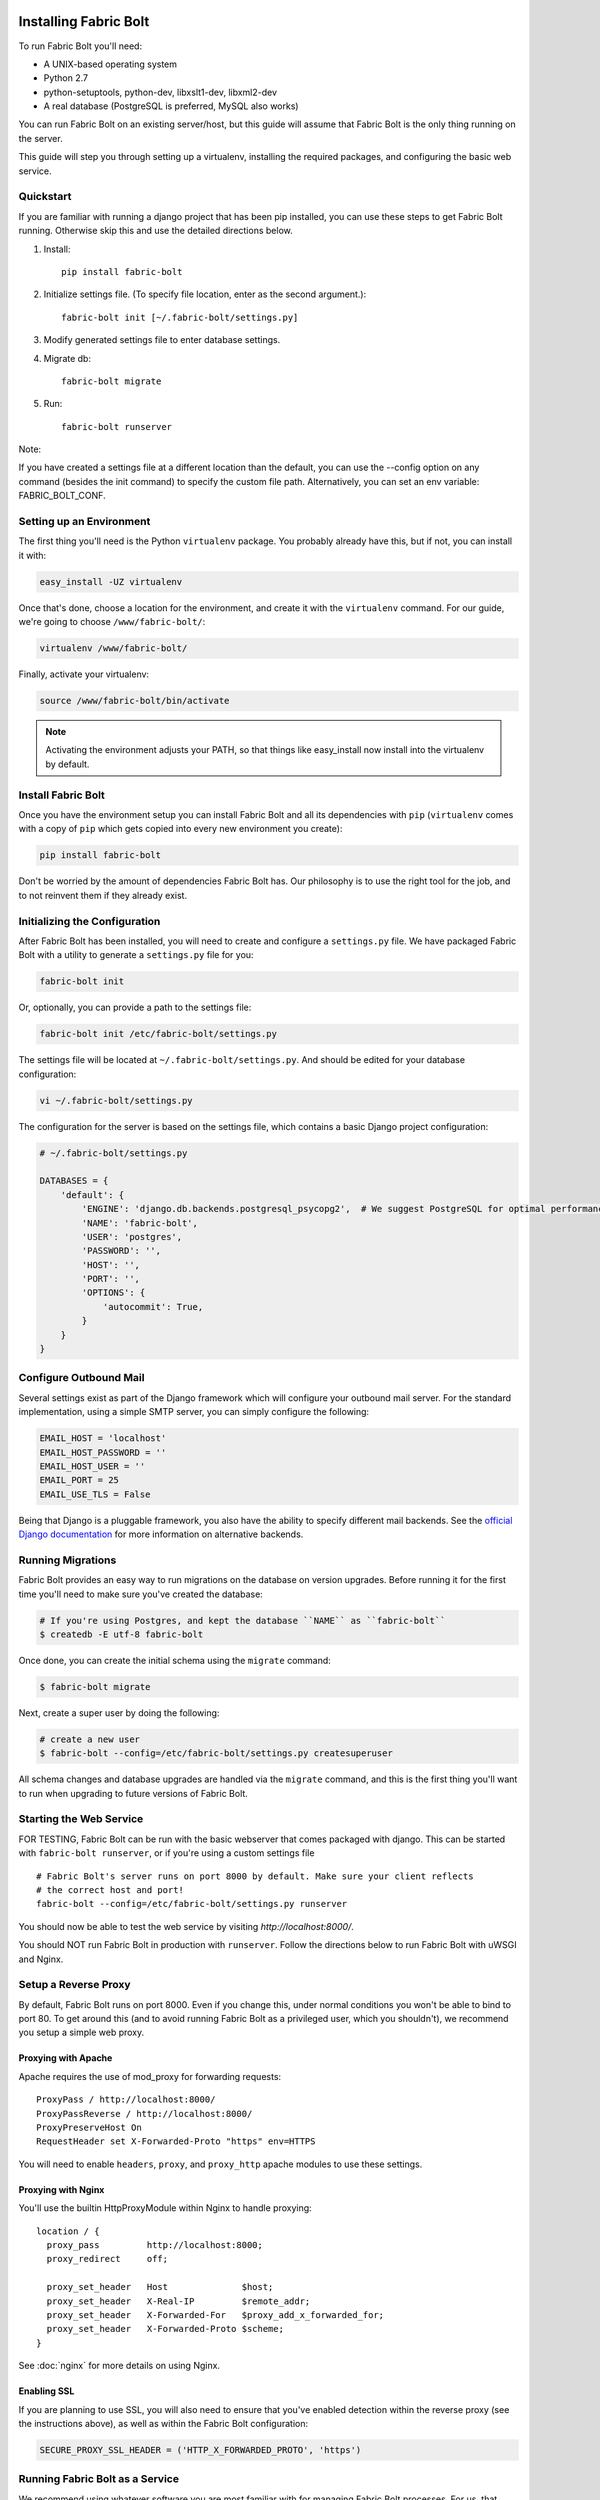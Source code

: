 Installing Fabric Bolt
======================

To run Fabric Bolt you'll need:

* A UNIX-based operating system
* Python 2.7
* python-setuptools, python-dev, libxslt1-dev, libxml2-dev
* A real database (PostgreSQL is preferred, MySQL also works)

You can run Fabric Bolt on an existing server/host, but this guide will assume that Fabric Bolt is
the only thing running on the server.

This guide will step you through setting up a virtualenv, installing the required packages,
and configuring the basic web service.

Quickstart
----------

If you are familiar with running a django project that has been pip installed, you can use these steps to
get Fabric Bolt running. Otherwise skip this and use the detailed directions below.

1. Install::

    pip install fabric-bolt

2. Initialize settings file. (To specify file location, enter as the second argument.)::

    fabric-bolt init [~/.fabric-bolt/settings.py]

3. Modify generated settings file to enter database settings.

4. Migrate db::

    fabric-bolt migrate

5. Run::

    fabric-bolt runserver

Note:

If you have created a settings file at a different location than the default, you can use the --config option on any
command (besides the init command) to specify the custom file path. Alternatively, you can set an env variable: FABRIC_BOLT_CONF.


Setting up an Environment
-------------------------

The first thing you'll need is the Python ``virtualenv`` package. You probably already
have this, but if not, you can install it with:

.. code-block:: bash

    easy_install -UZ virtualenv

Once that's done, choose a location for the environment, and create it with the ``virtualenv``
command. For our guide, we're going to choose ``/www/fabric-bolt/``:

.. code-block:: bash

    virtualenv /www/fabric-bolt/

Finally, activate your virtualenv:

.. code-block:: bash

  source /www/fabric-bolt/bin/activate

.. note:: Activating the environment adjusts your PATH, so that things like easy_install now
          install into the virtualenv by default.


Install Fabric Bolt
-------------------

Once you have the environment setup you can install Fabric Bolt and all its dependencies
with ``pip`` (``virtualenv`` comes with a copy of ``pip`` which gets copied into every
new environment you create):

.. code-block:: bash

    pip install fabric-bolt

Don't be worried by the amount of dependencies Fabric Bolt has. Our philosophy is to use the right tool for
the job, and to not reinvent them if they already exist.


Initializing the Configuration
------------------------------

After Fabric Bolt has been installed, you will need to create and configure a ``settings.py`` file.  We have packaged Fabric Bolt with a utility to generate a ``settings.py`` file for you:

.. code-block:: bash

    fabric-bolt init

Or, optionally, you can provide a path to the settings file:

.. code-block:: bash

    fabric-bolt init /etc/fabric-bolt/settings.py

The settings file will be located at ``~/.fabric-bolt/settings.py``. And should be edited for your database configuration:

.. code-block:: bash

    vi ~/.fabric-bolt/settings.py

The configuration for the server is based on the settings file, which contains a basic Django project configuration:

.. code-block:: python

    # ~/.fabric-bolt/settings.py

    DATABASES = {
        'default': {
            'ENGINE': 'django.db.backends.postgresql_psycopg2',  # We suggest PostgreSQL for optimal performance
            'NAME': 'fabric-bolt',
            'USER': 'postgres',
            'PASSWORD': '',
            'HOST': '',
            'PORT': '',
            'OPTIONS': {
                'autocommit': True,
            }
        }
    }


Configure Outbound Mail
-----------------------

Several settings exist as part of the Django framework which will configure your outbound mail server. For the
standard implementation, using a simple SMTP server, you can simply configure the following:

.. code-block:: python

    EMAIL_HOST = 'localhost'
    EMAIL_HOST_PASSWORD = ''
    EMAIL_HOST_USER = ''
    EMAIL_PORT = 25
    EMAIL_USE_TLS = False

Being that Django is a pluggable framework, you also have the ability to specify different mail backends. See the
`official Django documentation <https://docs.djangoproject.com/en/1.3/topics/email/?from=olddocs#email-backends>`_ for
more information on alternative backends.


Running Migrations
------------------

Fabric Bolt provides an easy way to run migrations on the database on version upgrades. Before running it for
the first time you'll need to make sure you've created the database:

.. code-block:: bash

    # If you're using Postgres, and kept the database ``NAME`` as ``fabric-bolt``
    $ createdb -E utf-8 fabric-bolt

Once done, you can create the initial schema using the ``migrate`` command:

.. code-block:: bash

    $ fabric-bolt migrate

Next, create a super user by doing the following:

.. code-block:: bash

    # create a new user
    $ fabric-bolt --config=/etc/fabric-bolt/settings.py createsuperuser

All schema changes and database upgrades are handled via the ``migrate`` command, and this is the first
thing you'll want to run when upgrading to future versions of Fabric Bolt.

Starting the Web Service
------------------------

FOR TESTING, Fabric Bolt can be run with the basic webserver that comes packaged with django. This can be started
with ``fabric-bolt runserver``, or if you're using a custom settings file

::

  # Fabric Bolt's server runs on port 8000 by default. Make sure your client reflects
  # the correct host and port!
  fabric-bolt --config=/etc/fabric-bolt/settings.py runserver

You should now be able to test the web service by visiting `http://localhost:8000/`.

You should NOT run Fabric Bolt in production with ``runserver``. Follow the directions below to run Fabric Bolt with uWSGI and Nginx.

Setup a Reverse Proxy
---------------------

By default, Fabric Bolt runs on port 8000. Even if you change this, under normal conditions you won't be able to bind to
port 80. To get around this (and to avoid running Fabric Bolt as a privileged user, which you shouldn't), we recommend
you setup a simple web proxy.

Proxying with Apache
~~~~~~~~~~~~~~~~~~~~

Apache requires the use of mod_proxy for forwarding requests::

    ProxyPass / http://localhost:8000/
    ProxyPassReverse / http://localhost:8000/
    ProxyPreserveHost On
    RequestHeader set X-Forwarded-Proto "https" env=HTTPS

You will need to enable ``headers``, ``proxy``, and ``proxy_http`` apache modules to use these settings.

Proxying with Nginx
~~~~~~~~~~~~~~~~~~~

You'll use the builtin HttpProxyModule within Nginx to handle proxying::

    location / {
      proxy_pass         http://localhost:8000;
      proxy_redirect     off;

      proxy_set_header   Host              $host;
      proxy_set_header   X-Real-IP         $remote_addr;
      proxy_set_header   X-Forwarded-For   $proxy_add_x_forwarded_for;
      proxy_set_header   X-Forwarded-Proto $scheme;
    }

See :doc:`nginx` for more details on using Nginx.

Enabling SSL
~~~~~~~~~~~~~

If you are planning to use SSL, you will also need to ensure that you've
enabled detection within the reverse proxy (see the instructions above), as
well as within the Fabric Bolt configuration:

.. code-block:: python

    SECURE_PROXY_SSL_HEADER = ('HTTP_X_FORWARDED_PROTO', 'https')



Running Fabric Bolt as a Service
--------------------------------

We recommend using whatever software you are most familiar with for managing Fabric Bolt processes. For us, that software
of choice is `Supervisor <http://supervisord.org/>`_.

Configure ``supervisord``
~~~~~~~~~~~~~~~~~~~~~~~~~

Configuring Supervisor couldn't be more simple. Just point it to the ``fabric-bolt`` executable in your virtualenv's bin/
folder and you're good to go.

::

  [program:fabric-bolt-web]
  directory=/www/fabric-bolt/
  command=/www/fabric-bolt/bin/fabric-bolt start
  autostart=true
  autorestart=true
  redirect_stderr=true


Indices and tables
==================

* :ref:`genindex`
* :ref:`modindex`
* :ref:`search`

